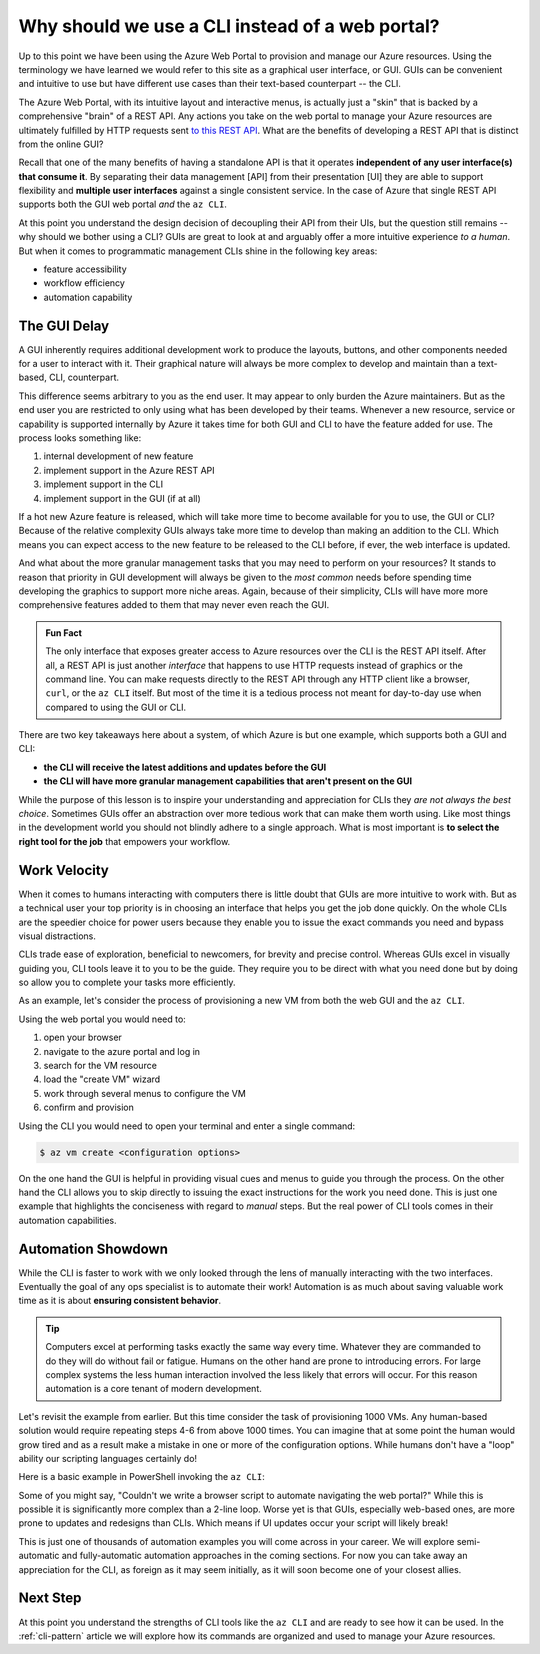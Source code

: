 ================================================
Why should we use a CLI instead of a web portal?
================================================

Up to this point we have been using the Azure Web Portal to provision and manage our Azure resources. Using the terminology we have learned we would refer to this site as a graphical user interface, or GUI. GUIs can be convenient and intuitive to use but have different use cases than their text-based counterpart -- the CLI.

The Azure Web Portal, with its intuitive layout and interactive menus, is actually just a "skin" that is backed by a comprehensive "brain" of a REST API. Any actions you take on the web portal to manage your Azure resources are ultimately fulfilled by HTTP requests sent `to this REST API <https://docs.microsoft.com/en-us/rest/api/azure/>`_. What are the benefits of developing a REST API that is distinct from the online GUI?

Recall that one of the many benefits of having a standalone API is that it operates **independent of any user interface(s) that consume it**. By separating their data management [API] from their presentation [UI] they are able to support flexibility and **multiple user interfaces** against a single consistent service. In the case of Azure that single REST API supports both the GUI web portal *and* the ``az CLI``.

.. todo:: diagram showing Azure -> REST API ->/-> Web Portal / CLI

At this point you understand the design decision of decoupling their API from their UIs, but the question still remains -- why should we bother using a CLI? GUIs are great to look at and arguably offer a more intuitive experience *to a human*. But when it comes to programmatic management CLIs shine in the following key areas:

- feature accessibility
- workflow efficiency
- automation capability

The GUI Delay
=============

A GUI inherently requires additional development work to produce the layouts, buttons, and other components needed for a user to interact with it. Their graphical nature will always be more complex to develop and maintain than a text-based, CLI, counterpart.

This difference seems arbitrary to you as the end user. It may appear to only burden the Azure maintainers. But as the end user you are restricted to only using what has been developed by their teams. Whenever a new resource, service or capability is supported internally by Azure it takes time for both GUI and CLI to have the feature added for use. The process looks something like:

#. internal development of new feature
#. implement support in the Azure REST API
#. implement support in the CLI
#. implement support in the GUI (if at all)

If a hot new Azure feature is released, which will take more time to become available for you to use, the GUI or CLI? Because of the relative complexity GUIs always take more time to develop than making an addition to the CLI. Which means you can expect access to the new feature to be released to the CLI before, if ever, the web interface is updated.

And what about the more granular management tasks that you may need to perform on your resources? It stands to reason that priority in GUI development will always be given to the *most common* needs before spending time developing the graphics to support more niche areas. Again, because of their simplicity, CLIs will have more more comprehensive features added to them that may never even reach the GUI.

.. admonition:: Fun Fact

    The only interface that exposes greater access to Azure resources over the CLI is the REST API itself. After all, a REST API is just another *interface* that happens to use HTTP requests instead of graphics or the command line. You can make requests directly to the REST API through any HTTP client like a browser, ``curl``, or the ``az CLI`` itself. But most of the time it is a tedious process not meant for day-to-day use when compared to using the GUI or CLI.

There are two key takeaways here about a system, of which Azure is but one example, which supports both a GUI and CLI:

- **the CLI will receive the latest additions and updates before the GUI**
- **the CLI will have more granular management capabilities that aren't present on the GUI**

While the purpose of this lesson is to inspire your understanding and appreciation for CLIs they *are not always the best choice*. Sometimes GUIs offer an abstraction over more tedious work that can make them worth using. Like most things in the development world you should not blindly adhere to a single approach. What is most important is **to select the right tool for the job** that empowers your workflow. 

Work Velocity
=============

When it comes to humans interacting with computers there is little doubt that GUIs are more intuitive to work with. But as a technical user your top priority is in choosing an interface that helps you get the job done quickly. On the whole CLIs are the speedier choice for power users because they enable you to issue the exact commands you need and bypass visual distractions. 

CLIs trade ease of exploration, beneficial to newcomers, for brevity and precise control. Whereas GUIs excel in visually guiding you, CLI tools leave it to you to be the guide. They require you to be direct with what you need done but by doing so allow you to complete your tasks more efficiently. 

As an example, let's consider the process of provisioning a new VM from both the web GUI and the ``az CLI``.

Using the web portal you would need to:

#. open your browser
#. navigate to the azure portal and log in
#. search for the VM resource
#. load the "create VM" wizard
#. work through several menus to configure the VM
#. confirm and provision

Using the CLI you would need to open your terminal and enter a single command:

.. sourcecode:: bash

    $ az vm create <configuration options>

On the one hand the GUI is helpful in providing visual cues and menus to guide you through the process. On the other hand the CLI allows you to skip directly to issuing the exact instructions for the work you need done. This is just one example that highlights the conciseness with regard to *manual* steps. But the real power of CLI tools comes in their automation capabilities.

Automation Showdown
===================

While the CLI is faster to work with we only looked through the lens of manually interacting with the two interfaces. Eventually the goal of any ops specialist is to automate their work! Automation is as much about saving valuable work time as it is about **ensuring consistent behavior**. 

.. tip::

    Computers excel at performing tasks exactly the same way every time. Whatever they are commanded to do they will do without fail or fatigue. Humans on the other hand are prone to introducing errors. For large complex systems the less human interaction involved the less likely that errors will occur. For this reason automation is a core tenant of modern development.

Let's revisit the example from earlier. But this time consider the task of provisioning 1000 VMs. Any human-based solution would require repeating steps 4-6 from above 1000 times. You can imagine that at some point the human would grow tired and as a result make a mistake in one or more of the configuration options. While humans don't have a "loop" ability our scripting languages certainly do!

Here is a basic example in PowerShell invoking the ``az CLI``:

.. sourcecode:: powershell
    :caption: powershell example

    for($VmCount=0; $VmCount -lt 1000; ++$VmCount) {
        az vm create <configuration options>
    }


Some of you might say, "Couldn't we write a browser script to automate navigating the web portal?" While this is possible it is significantly more complex than a 2-line loop. Worse yet is that GUIs, especially web-based ones, are more prone to updates and redesigns than CLIs. Which means if UI updates occur your script will likely break!

This is just one of thousands of automation examples you will come across in your career. We will explore semi-automatic and fully-automatic automation approaches in the coming sections. For now you can take away an appreciation for the CLI, as foreign as it may seem initially, as it will soon become one of your closest allies. 

Next Step
=========

At this point you understand the strengths of CLI tools like the ``az CLI`` and are ready to see how it can be used. In the :ref:`cli-pattern` article we will explore how its commands are organized and used to manage your Azure resources.
